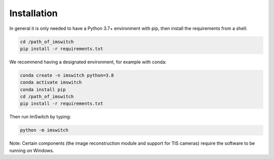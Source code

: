*************
Installation
*************

In general it is only needed to have a Python 3.7+ environment with pip,
then install the requirements from a shell:

.. code-block:: bash

   cd /path_of_imswitch
   pip install -r requirements.txt

We recommend having a designated environment, for example with conda:

.. code-block:: bash

   conda create -n imswitch python=3.8
   conda activate imswitch
   conda install pip
   cd /path_of_imswitch
   pip install -r requirements.txt

Then run ImSwitch by typing:

.. code-block:: bash

   python -m imswitch

Note: Certain components (the image reconstruction module and support for TIS cameras) require the
software to be running on Windows.
